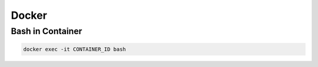 Docker
======

Bash in Container
-----------------

.. code-block:: bash

    docker exec -it CONTAINER_ID bash

